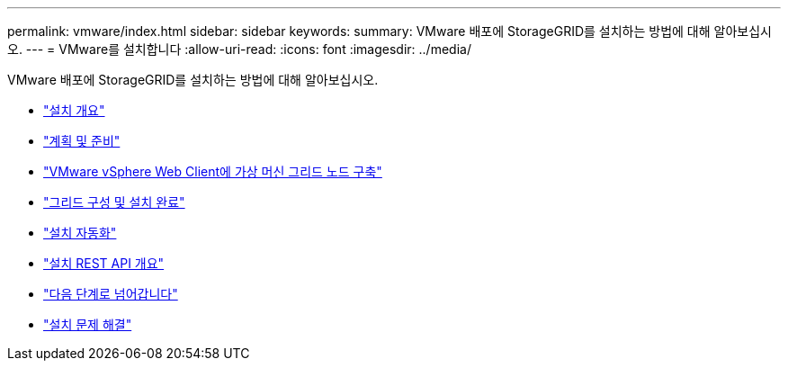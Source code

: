 ---
permalink: vmware/index.html 
sidebar: sidebar 
keywords:  
summary: VMware 배포에 StorageGRID를 설치하는 방법에 대해 알아보십시오. 
---
= VMware를 설치합니다
:allow-uri-read: 
:icons: font
:imagesdir: ../media/


[role="lead"]
VMware 배포에 StorageGRID를 설치하는 방법에 대해 알아보십시오.

* link:installation-overview.html["설치 개요"]
* link:planning-and-preparation.html["계획 및 준비"]
* link:deploying-virtual-machine-grid-nodes-in-vmware-vsphere-web-client.html["VMware vSphere Web Client에 가상 머신 그리드 노드 구축"]
* link:configuring-grid-and-completing-installation.html["그리드 구성 및 설치 완료"]
* link:automating-installation.html["설치 자동화"]
* link:overview-of-installation-rest-api.html["설치 REST API 개요"]
* link:where-to-go-next.html["다음 단계로 넘어갑니다"]
* link:troubleshooting-installation-issues.html["설치 문제 해결"]

